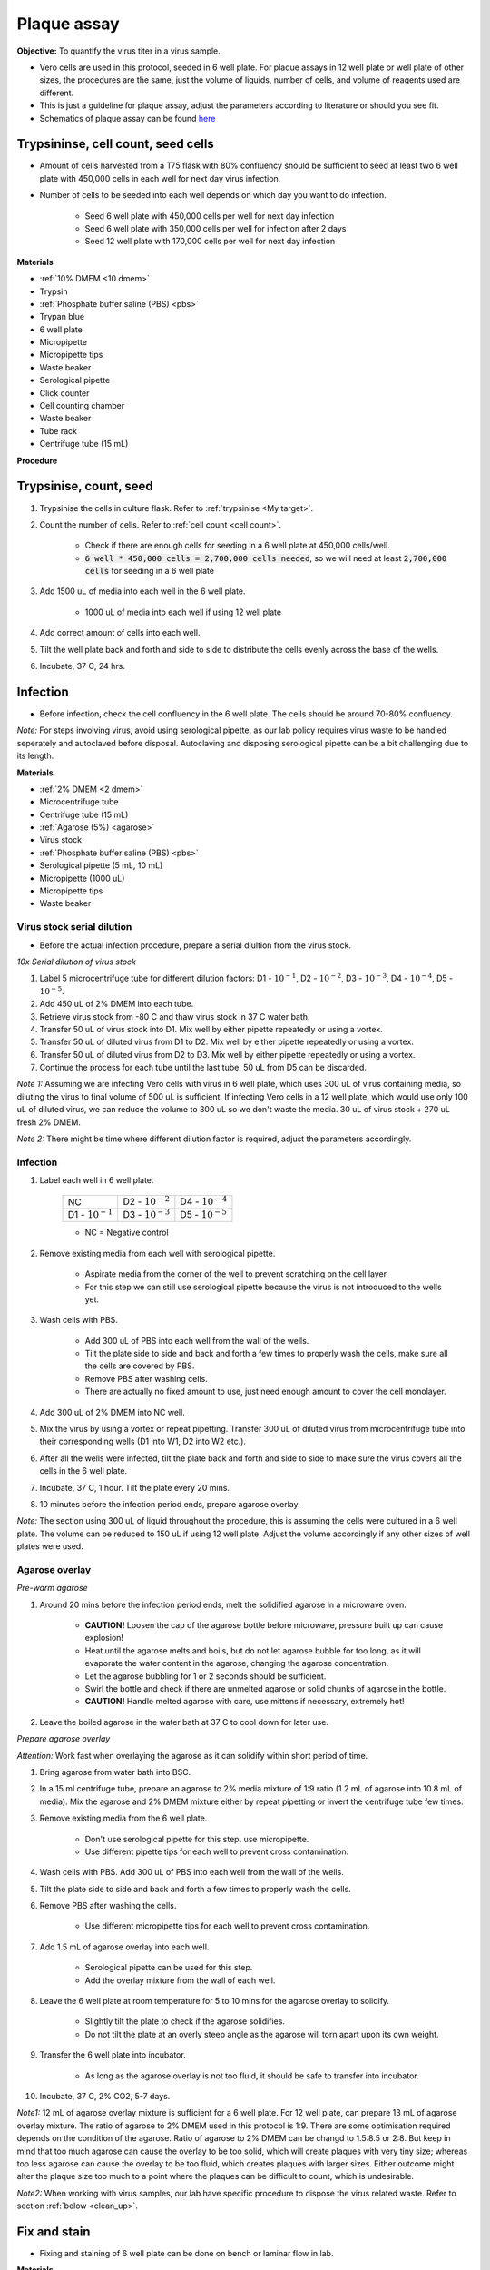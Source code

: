 .. _plaque assay:

Plaque assay
============

**Objective:** To quantify the virus titer in a virus sample. 

* Vero cells are used in this protocol, seeded in 6 well plate. For plaque assays in 12 well plate or well plate of other sizes, the procedures are the same, just the volume of liquids, number of cells, and volume of reagents used are different. 
* This is just a guideline for plaque assay, adjust the parameters according to literature or should you see fit. 
* Schematics of plaque assay can be found `here <https://docs.google.com/presentation/d/12KLdlDftXJ22pbflFmYKli6ztxyudEKHW6V2Ocw5Nhg/edit?usp=sharing>`_

Trypsininse, cell count, seed cells
------------------------------------

* Amount of cells harvested from a T75 flask with 80% confluency should be sufficient to seed at least two 6 well plate with 450,000 cells in each well for next day virus infection.
* Number of cells to be seeded into each well depends on which day you want to do infection. 
 
    * Seed 6 well plate with 450,000 cells per well for next day infection 
    * Seed 6 well plate with 350,000 cells per well for infection after 2 days 
    * Seed 12 well plate with 170,000 cells per well for next day infection

**Materials**

* :ref:`10% DMEM <10 dmem>`
* Trypsin
* :ref:`Phosphate buffer saline (PBS) <pbs>`
* Trypan blue 
* 6 well plate
* Micropipette
* Micropipette tips
* Waste beaker 
* Serological pipette 
* Click counter
* Cell counting chamber  
* Waste beaker 
* Tube rack
* Centrifuge tube (15 mL)

**Procedure**

Trypsinise, count, seed 
-----------------------

#. Trypsinise the cells in culture flask. Refer to :ref:`trypsinise <My target>`.
#. Count the number of cells. Refer to :ref:`cell count <cell count>`. 

    * Check if there are enough cells for seeding in a 6 well plate at 450,000 cells/well. 
    * :code:`6 well * 450,000 cells = 2,700,000 cells needed`, so we will need at least :code:`2,700,000 cells` for seeding in a 6 well plate 
    
#. Add 1500 uL of media into each well in the 6 well plate.

    * 1000 uL of media into each well if using 12 well plate 

#. Add correct amount of cells into each well. 
#. Tilt the well plate back and forth and side to side to distribute the cells evenly across the base of the wells. 
#. Incubate, 37 C, 24 hrs. 

Infection
---------

* Before infection, check the cell confluency in the 6 well plate. The cells should be around 70-80% confluency. 

*Note:* For steps involving virus, avoid using serological pipette, as our lab policy requires virus waste to be handled seperately and autoclaved before disposal. Autoclaving and disposing serological pipette can be a bit challenging due to its length.

**Materials**

* :ref:`2% DMEM <2 dmem>`
* Microcentrifuge tube 
* Centrifuge tube (15 mL)
* :ref:`Agarose (5%) <agarose>`
* Virus stock
* :ref:`Phosphate buffer saline (PBS) <pbs>`
* Serological pipette (5 mL, 10 mL)
* Micropipette (1000 uL)
* Micropipette tips 
* Waste beaker 

Virus stock serial dilution
~~~~~~~~~~~~~~~~~~~~~~~~~~~

* Before the actual infection procedure, prepare a serial diultion from the virus stock. 

*10x Serial dilution of virus stock*

#. Label 5 microcentrifuge tube for different dilution factors: D1 - :math:`10^{-1}`, D2 - :math:`10^{-2}`, D3 - :math:`10^{-3}`, D4 - :math:`10^{-4}`, D5 - :math:`10^{-5}`.
#. Add 450 uL of 2% DMEM into each tube. 
#. Retrieve virus stock from -80 C and thaw virus stock in 37 C water bath. 
#. Transfer 50 uL of virus stock into D1. Mix well by either pipette repeatedly or using a vortex.
#. Transfer 50 uL of diluted virus from D1 to D2. Mix well by either pipette repeatedly or using a vortex.
#. Transfer 50 uL of diluted virus from D2 to D3. Mix well by either pipette repeatedly or using a vortex.
#. Continue the process for each tube until the last tube. 50 uL from D5 can be discarded. 

*Note 1:* Assuming we are infecting Vero cells with virus in 6 well plate, which uses 300 uL of virus containing media, so diluting the virus to final volume of 500 uL is sufficient. If infecting Vero cells in a 12 well plate, which would use only 100 uL of diluted virus, we can reduce the volume to 300 uL so we don't waste the media. 30 uL of virus stock + 270 uL fresh 2% DMEM.

*Note 2:* There might be time where different dilution factor is required, adjust the parameters accordingly. 

Infection
~~~~~~~~~

#. Label each well in 6 well plate.

    +----------------------+----------------------+----------------------+
    | NC                   | D2 - :math:`10^{-2}` | D4 - :math:`10^{-4}` |
    +----------------------+----------------------+----------------------+
    | D1 - :math:`10^{-1}` | D3 - :math:`10^{-3}` | D5 - :math:`10^{-5}` |
    +----------------------+----------------------+----------------------+

    * NC = Negative control

#. Remove existing media from each well with serological pipette. 

    * Aspirate media from the corner of the well to prevent scratching on the cell layer.
    * For this step we can still use serological pipette because the virus is not introduced to the wells yet. 

#. Wash cells with PBS. 

    * Add 300 uL of PBS into each well from the wall of the wells. 
    * Tilt the plate side to side and back and forth a few times to properly wash the cells, make sure all the cells are covered by PBS. 
    * Remove PBS after washing cells. 
    * There are actually no fixed amount to use, just need enough amount to cover the cell monolayer.
   
#. Add 300 uL of 2% DMEM into NC well.
#. Mix the virus by using a vortex or repeat pipetting. Transfer 300 uL of diluted virus from microcentrifuge tube into their corresponding wells (D1 into W1, D2 into W2 etc.).
#. After all the wells were infected, tilt the plate back and forth and side to side to make sure the virus covers all the cells in the 6 well plate. 
#. Incubate, 37 C, 1 hour. Tilt the plate every 20 mins. 
#. 10 minutes before the infection period ends, prepare agarose overlay. 

*Note:* The section using 300 uL of liquid throughout the procedure, this is assuming the cells were cultured in a 6 well plate. The volume can be reduced to 150 uL if using 12 well plate. Adjust the volume accordingly if any other sizes of well plates were used. 

Agarose overlay
~~~~~~~~~~~~~~~

*Pre-warm agarose* 

#. Around 20 mins before the infection period ends, melt the solidified agarose in a microwave oven. 
  
    * **CAUTION!** Loosen the cap of the agarose bottle before microwave, pressure built up can cause explosion! 
    * Heat until the agarose melts and boils, but do not let agarose bubble for too long, as it will evaporate the water content in the agarose, changing the agarose concentration. 
    * Let the agarose bubbling for 1 or 2 seconds should be sufficient. 
    * Swirl the bottle and check if there are unmelted agarose or solid chunks of agarose in the bottle.
    * **CAUTION!** Handle melted agarose with care, use mittens if necessary, extremely hot! 

#. Leave the boiled agarose in the water bath at 37 C to cool down for later use.

*Prepare agarose overlay*

*Attention:* Work fast when overlaying the agarose as it can solidify within short period of time. 

#. Bring agarose from water bath into BSC. 
#. In a 15 ml centrifuge tube, prepare an agarose to 2% media mixture of 1:9 ratio (1.2 mL of agarose into 10.8 mL of media). Mix the agarose and 2% DMEM mixture either by repeat pipetting or invert the centrifuge tube few times.
#. Remove existing media from the 6 well plate. 

    * Don't use serological pipette for this step, use micropipette. 
    * Use different pipette tips for each well to prevent cross contamination.

#. Wash cells with PBS. Add 300 uL of PBS into each well from the wall of the wells. 
#. Tilt the plate side to side and back and forth a few times to properly wash the cells. 
#. Remove PBS after washing the cells. 

    * Use different micropipette tips for each well to prevent cross contamination. 

#. Add 1.5 mL of agarose overlay into each well. 

    * Serological pipette can be used for this step. 
    * Add the overlay mixture from the wall of each well.

#. Leave the 6 well plate at room temperature for 5 to 10 mins for the agarose overlay to solidify.

    * Slightly tilt the plate to check if the agarose solidifies. 
    * Do not tilt the plate at an overly steep angle as the agarose will torn apart upon its own weight. 

#. Transfer the 6 well plate into incubator.

    * As long as the agarose overlay is not too fluid, it should be safe to transfer into incubator. 

#. Incubate, 37 C, 2% CO2, 5-7 days. 

*Note1:* 12 mL of agarose overlay mixture is sufficient for a 6 well plate. For 12 well plate, can prepare 13 mL of agarose overlay mixture. The ratio of agarose to 2% DMEM used in this protocol is 1:9. There are some optimisation required depends on the condition of the agarose. Ratio of agarose to 2% DMEM can be changd to 1.5:8.5 or 2:8. But keep in mind that too much agarose can cause the overlay to be too solid, which will create plaques with very tiny size; whereas too less agarose can cause the overlay to be too fluid, which creates plaques with larger sizes. Either outcome might alter the plaque size too much to a point where the plaques can be difficult to count, which is undesirable.  

*Note2:* When working with virus samples, our lab have specific procedure to dispose the virus related waste. Refer to section :ref:`below <clean_up>`.

Fix and stain 
-------------

* Fixing and staining of 6 well plate can be done on bench or laminar flow in lab. 

**Materials**

* :ref:`Paraformaldehyde (PFA), 3.7% <pfa>`
* Crystal violet
* Micropipette (1000 uL)
* Micropipette tips
* Bucket/large beaker for washing
* Paper towel 
* Waste beaker 

**Procedure**

#. Add 300 uL of 3.7% PFA into each well to fix the cells for 10-30 mins.
    
    * Use the micropipette for bench use.
    * There are no fix volume, just need to cover the cell layer. 300 uL should be enough. 
    * Dispense from the wall of each well. 
    * It is normal for the agarose to torn apart or disintegrate once PFA was applied. 

#. Remove PFA after fixing. 

    * Remove PFA from the corner of the well to prevent scratching the cells. 
    
#. Rinse the well plate in a bucket of water for a few times to wash away the agarose overlay. 

    * Fill a bucket with tap water first, then immerse the whole well plate into the bucket for about 1-2 seconds then take out the well plate. Repeate the process for 2 or 3 times.
    * Make sure the agarose is detached. If the agarose did not detached, can turn the plate over with the wells facing downwards and tap on the sink. 
    
#. Decant excess water from 6 well plate by slightly tapping the well plate facing downwards on a paper towel. 
#. Add 300 uL of crystal violet into each well. 

    * No fix volume required, just need to cover the cell layer. 300 uL should be sufficient for one well. 
    * Tilt the plate to make sure crystal violet covers the all areas within the wells. 

#. Tilt the plate for 3 to 5 mins. 
#. Remove the crystal violet from the corner of the wells.
#. Rinse the plate in a bucket of water for a few times to wash away excess crystal violet. 

    * Same procedure to how we rinse away the agarose overlay.  

#. Decant excess water from the 6 well plate by slightly tapping the plate facing downwards on a paper towel. 
#. Leave the plate on bench to air dry. 

.. _clean_up:

Clean up
--------

Refer to :ref:`virus waste <virus waste>` management. 
